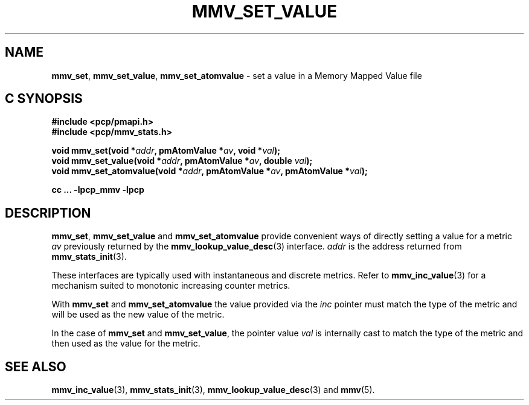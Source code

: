 '\"macro stdmacro
.\"
.\" Copyright (c) 2021 Red Hat.
.\"
.\" This program is free software; you can redistribute it and/or modify it
.\" under the terms of the GNU General Public License as published by the
.\" Free Software Foundation; either version 2 of the License, or (at your
.\" option) any later version.
.\"
.\" This program is distributed in the hope that it will be useful, but
.\" WITHOUT ANY WARRANTY; without even the implied warranty of MERCHANTABILITY
.\" or FITNESS FOR A PARTICULAR PURPOSE.  See the GNU General Public License
.\" for more details.
.\"
.\"
.TH MMV_SET_VALUE 3 "" "Performance Co-Pilot"
.SH NAME
\f3mmv_set\f1,
\f3mmv_set_value\f1,
\f3mmv_set_atomvalue\f1 \- set a value in a Memory Mapped Value file
.SH "C SYNOPSIS"
.ft 3
#include <pcp/pmapi.h>
.br
#include <pcp/mmv_stats.h>
.sp
void mmv_set(void *\fIaddr\fP, pmAtomValue *\fIav\fP, void *\fIval\fP);
.br
void mmv_set_value(void *\fIaddr\fP, pmAtomValue *\fIav\fP, double \fIval\fP);
.br
void mmv_set_atomvalue(void *\fIaddr\fP, pmAtomValue *\fIav\fP, pmAtomValue *\fIval\fP);
.sp
cc ... \-lpcp_mmv \-lpcp
.ft 1
.SH DESCRIPTION
\f3mmv_set\f1,
\f3mmv_set_value\f1
and
\f3mmv_set_atomvalue\f1
provide convenient ways of directly setting a value for a
metric \f2av\f1 previously returned by the
.BR mmv_lookup_value_desc (3)
interface.
\f2addr\f1 is the address returned from
.BR mmv_stats_init (3).
.P
These interfaces are typically used with instantaneous and
discrete metrics.
Refer to
.BR mmv_inc_value (3)
for a mechanism suited to monotonic increasing counter metrics.
.P
With \f3mmv_set\f1 and
\f3mmv_set_atomvalue\f1 the value provided via the \f2inc\f1
pointer must match the type of the metric and will be used as
the new value of the metric.
.P
In the case of \f3mmv_set\f1 and \f3mmv_set_value\f1, the
pointer value \f2val\f1 is internally cast to match the type of
the metric and then used as the value for the metric.
.SH SEE ALSO
.BR mmv_inc_value (3),
.BR mmv_stats_init (3),
.BR mmv_lookup_value_desc (3)
and
.BR mmv (5).
